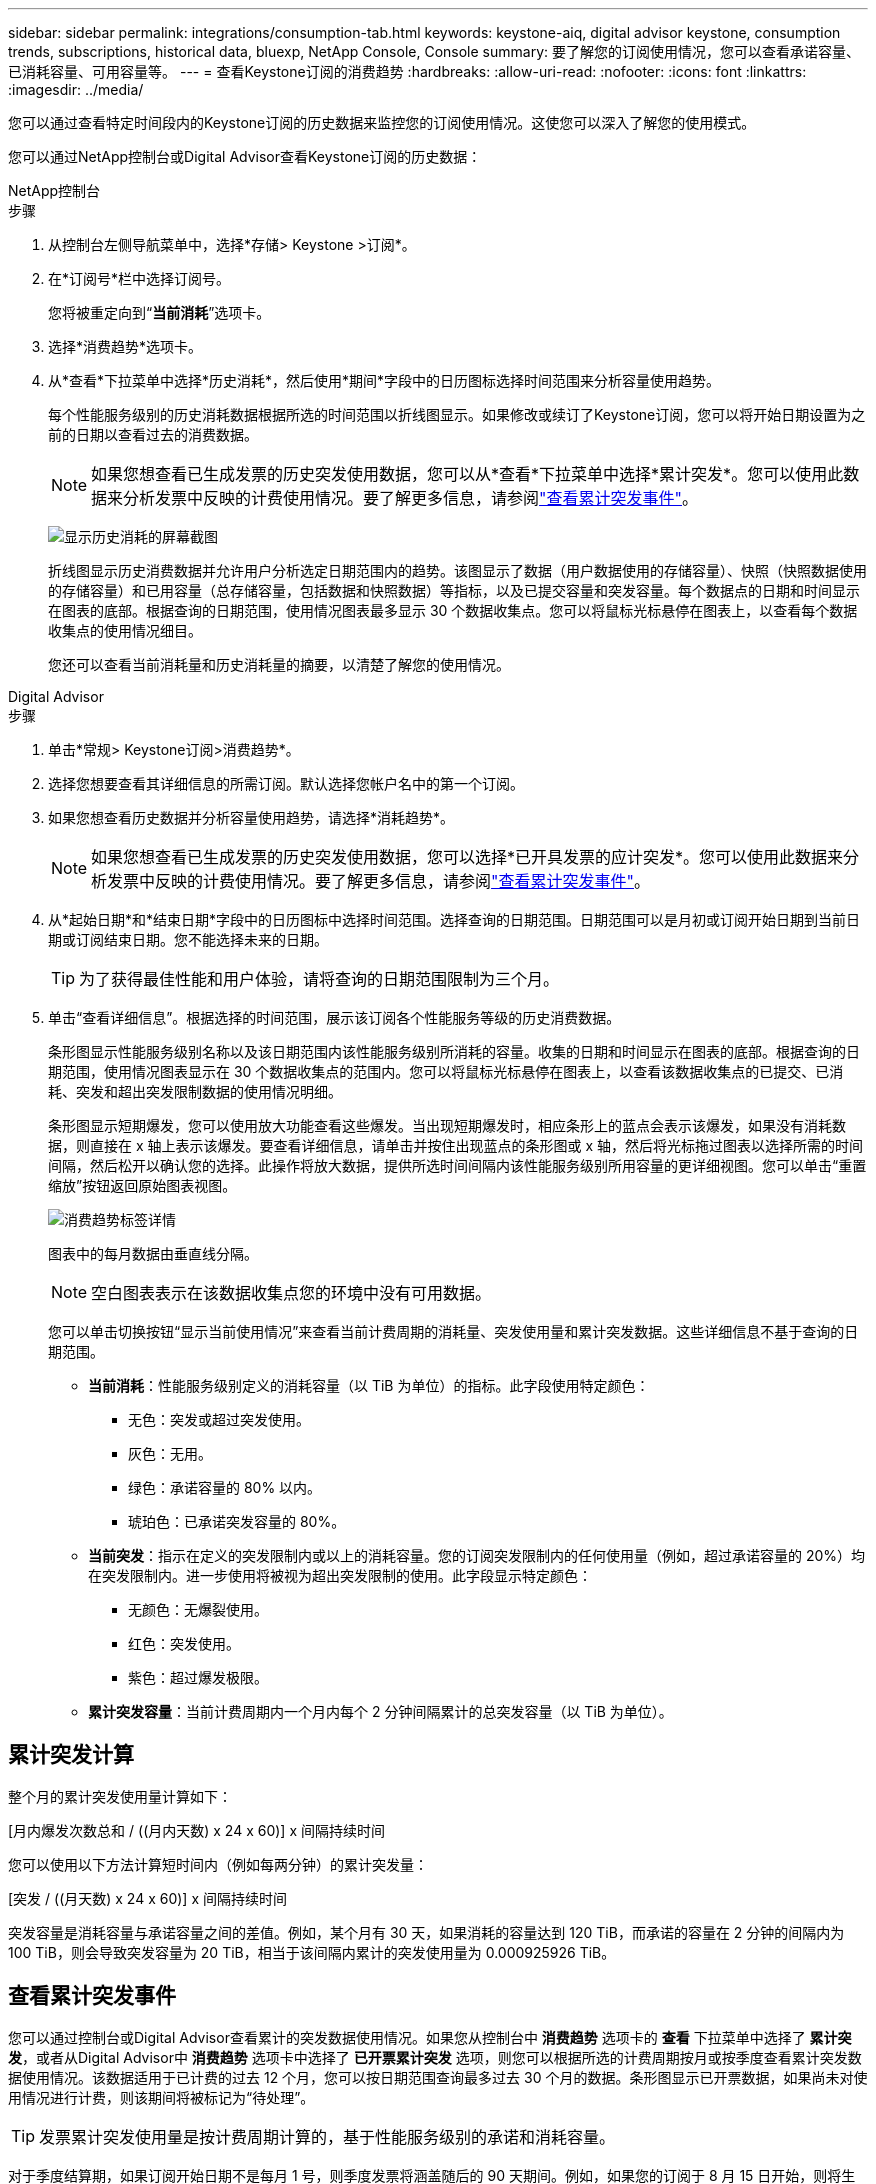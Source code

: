 ---
sidebar: sidebar 
permalink: integrations/consumption-tab.html 
keywords: keystone-aiq, digital advisor keystone, consumption trends, subscriptions, historical data, bluexp, NetApp Console, Console 
summary: 要了解您的订阅使用情况，您可以查看承诺容量、已消耗容量、可用容量等。 
---
= 查看Keystone订阅的消费趋势
:hardbreaks:
:allow-uri-read: 
:nofooter: 
:icons: font
:linkattrs: 
:imagesdir: ../media/


[role="lead"]
您可以通过查看特定时间段内的Keystone订阅的历史数据来监控您的订阅使用情况。这使您可以深入了解您的使用模式。

您可以通过NetApp控制台或Digital Advisor查看Keystone订阅的历史数据：

[role="tabbed-block"]
====
.NetApp控制台
--
.步骤
. 从控制台左侧导航菜单中，选择*存储> Keystone >订阅*。
. 在*订阅号*栏中选择订阅号。
+
您将被重定向到“*当前消耗*”选项卡。

. 选择*消费趋势*选项卡。
. 从*查看*下拉菜单中选择*历史消耗*，然后使用*期间*字段中的日历图标选择时间范围来分析容量使用趋势。
+
每个性能服务级别的历史消耗数据根据所选的时间范围以折线图显示。如果修改或续订了Keystone订阅，您可以将开始日期设置为之前的日期以查看过去的消费数据。

+

NOTE: 如果您想查看已生成发票的历史突发使用数据，您可以从*查看*下拉菜单中选择*累计突发*。您可以使用此数据来分析发票中反映的计费使用情况。要了解更多信息，请参阅link:../integrations/consumption-tab.html#view-accrued-burst["查看累计突发事件"]。

+
image:bxp-consumption-trend.png["显示历史消耗的屏幕截图"]

+
折线图显示历史消费数据并允许用户分析选定日期范围内的趋势。该图显示了数据（用户数据使用的存储容量）、快照（快照数据使用的存储容量）和已用容量（总存储容量，包括数据和快照数据）等指标，以及已提交容量和突发容量。每个数据点的日期和时间显示在图表的底部。根据查询的日期范围，使用情况图表最多显示 30 个数据收集点。您可以将鼠标光标悬停在图表上，以查看每个数据收集点的使用情况细目。

+
您还可以查看当前消耗量和历史消耗量的摘要，以清楚了解您的使用情况。



--
.Digital Advisor
--
.步骤
. 单击*常规> Keystone订阅>消费趋势*。
. 选择您想要查看其详细信息的所需订阅。默认选择您帐户名中的第一个订阅。
. 如果您想查看历史数据并分析容量使用趋势，请选择*消耗趋势*。
+

NOTE: 如果您想查看已生成发票的历史突发使用数据，您可以选择*已开具发票的应计突发*。您可以使用此数据来分析发票中反映的计费使用情况。要了解更多信息，请参阅link:../integrations/consumption-tab.html#view-accrued-burst["查看累计突发事件"]。

. 从*起始日期*和*结束日期*字段中的日历图标中选择时间范围。选择查询的日期范围。日期范围可以是月初或订阅开始日期到当前日期或订阅结束日期。您不能选择未来的日期。
+

TIP: 为了获得最佳性能和用户体验，请将查询的日期范围限制为三个月。

. 单击“查看详细信息”。根据选择的时间范围，展示该订阅各个性能服务等级的历史消费数据。
+
条形图显示性能服务级别名称以及该日期范围内该性能服务级别所消耗的容量。收集的日期和时间显示在图表的底部。根据查询的日期范围，使用情况图表显示在 30 个数据收集点的范围内。您可以将鼠标光标悬停在图表上，以查看该数据收集点的已提交、已消耗、突发和超出突发限制数据的使用情况明细。

+
条形图显示短期爆发，您可以使用放大功能查看这些爆发。当出现短期爆发时，相应条形上的蓝点会表示该爆发，如果没有消耗数据，则直接在 x 轴上表示该爆发。要查看详细信息，请单击并按住出现蓝点的条形图或 x 轴，然后将光标拖过图表以选择所需的时间间隔，然后松开以确认您的选择。此操作将放大数据，提供所选时间间隔内该性能服务级别所用容量的更详细视图。您可以单击“重置缩放”按钮返回原始图表视图。

+
image:aiq-ks-subtime-7.png["消费趋势标签详情"]

+
图表中的每月数据由垂直线分隔。

+

NOTE: 空白图表表示在该数据收集点您的环境中没有可用数据。

+
您可以单击切换按钮“显示当前使用情况”来查看当前计费周期的消耗量、突发使用量和累计突发数据。这些详细信息不基于查询的日期范围。

+
** *当前消耗*：性能服务级别定义的消耗容量（以 TiB 为单位）的指标。此字段使用特定颜色：
+
*** 无色：突发或超过突发使用。
*** 灰色：无用。
*** 绿色：承诺容量的 80% 以内。
*** 琥珀色：已承诺突发容量的 80%。


** *当前突发*：指示在定义的突发限制内或以上的消耗容量。您的订阅突发限制内的任何使用量（例如，超过承诺容量的 20%）均在突发限制内。进一步使用将被视为超出突发限制的使用。此字段显示特定颜色：
+
*** 无颜色：无爆裂使用。
*** 红色：突发使用。
*** 紫色：超过爆发极限。


** *累计突发容量*：当前计费周期内一个月内每个 2 分钟间隔累计的总突发容量（以 TiB 为单位）。




--
====


== 累计突发计算

整个月的累计突发使用量计算如下：

[月内爆发次数总和 / ((月内天数) x 24 x 60)] x 间隔持续时间

您可以使用以下方法计算短时间内（例如每两分钟）的累计突发量：

[突发 / ((月天数) x 24 x 60)] x 间隔持续时间

突发容量是消耗容量与承诺容量之间的差值。例如，某个月有 30 天，如果消耗的容量达到 120 TiB，而承诺的容量在 2 分钟的间隔内为 100 TiB，则会导致突发容量为 20 TiB，相当于该间隔内累计的突发使用量为 0.000925926 TiB。



== 查看累计突发事件

您可以通过控制台或Digital Advisor查看累计的突发数据使用情况。如果您从控制台中 *消费趋势* 选项卡的 *查看* 下拉菜单中选择了 *累计突发*，或者从Digital Advisor中 *消费趋势* 选项卡中选择了 *已开票累计突发* 选项，则您可以根据所选的计费周期按月或按季度查看累计突发数据使用情况。该数据适用于已计费的过去 12 个月，您可以按日期范围查询最多过去 30 个月的数据。条形图显示已开票数据，如果尚未对使用情况进行计费，则该期间将被标记为“待处理”。


TIP: 发票累计突发使用量是按计费周期计算的，基于性能服务级别的承诺和消耗容量。

对于季度结算期，如果订阅开始日期不是每月 1 号，则季度发票将涵盖随后的 90 天期间。例如，如果您的订阅于 8 月 15 日开始，则将生成 8 月 15 日至 10 月 14 日期间的发票。

如果您从按季度计费改为按月计费，季度发票仍将涵盖 90 天的期限，并在每个季度的最后一个月生成两张发票：一张针对季度计费期，另一张针对该月的剩余天数。此转换允许每月结算期从下个月的 1 号开始。例如，如果您的订阅于 10 月 15 日开始，则在 2 月 1 日每月结算期开始之前，您将在 1 月份收到两张发票 - 一张为 10 月 15 日至 1 月 14 日的发票，另一张为 1 月 15 日至 1 月 31 日的发票。

image:accr-burst-2.png["每季度累计突发使用量"]

此功能在仅预览模式下可用。联系您的 KSM 了解有关此功能的更多信息。



== 查看每日累计突发数据使用量

您可以通过控制台或Digital Advisor查看每月或每季度计费期间的每日累计突发数据使用量。在控制台中，如果您从 *消费趋势* 选项卡中的 *查看* 下拉菜单中选择 *累计突发*，则 *按天累计突发* 表将提供详细数据，包括时间戳、已提交、已消耗和累计突发容量。

image:bxp-accrued-burst-days.png["显示按天累计突发量的屏幕截图"]

在Digital Advisor中，当您单击显示来自 *Invoiced Accrued Burst* 选项的发票数据的栏时，您会看到条形图下方的 Billable Provisioned Capacity 部分，其中提供图形和表格查看选项。默认图表视图以折线图格式显示每日累计的突发数据使用情况，显示使用情况随时间的变化。

image:invoiced-daily-accr-burst-1.png["显示条形图的屏幕截图"]

以折线图形式显示每日累计突发数据使用量的示例图：

image:invoiced-daily-accr-burst-date.png["以折线图形式显示突发使用情况数据的屏幕截图"]

您可以通过单击图表右上角的“表格”选项切换到表格视图。表格视图提供详细的每日使用情况指标，包括性能服务级别、时间戳、承诺容量、消耗容量和可计费配置容量。您还可以生成 CSV 格式的这些详细信息的报告以供将来使用和比较。



== MetroCluster高级数据保护参考图表

如果您已订阅高级数据保护附加服务，则可以在Digital Advisor中的“消费趋势”选项卡上查看MetroCluster合作伙伴站点的消费数据细目。

有关高级数据保护附加服务的信息，请参阅link:../concepts/adp.html["高级数据保护"]。

如果您的ONTAP存储环境中的集群是在MetroCluster设置中配置的，则Keystone订阅的消耗数据将拆分到同一个历史数据图表中，以显示主站点和镜像站点的基本性能服务级别的消耗情况。


NOTE: 消耗条形图仅按基本性能服务级别进行拆分。对于高级数据保护附加服务，即_Advanced Data-Protect_性能服务级别，不会出现这种界限。

.高级数据保护性能服务级别
对于“高级数据保护”性能服务级别，总消耗在合作伙伴站点之间分配，每个合作伙伴站点的使用情况都会反映在单独的订阅中并计费；一个订阅用于主站点，另一个订阅用于镜像站点。这就是为什么当您在“消费趋势”选项卡上选择主站点的订阅号时，高级数据保护附加服务的消费图表仅显示主站点的离散消费详情。由于MetroCluster配置中的每个伙伴站点都充当源和镜像，因此每个站点的总消耗包括源卷和在该站点创建的镜像卷。


TIP: *当前消耗*选项卡中订阅的跟踪 ID 旁边的工具提示可帮助您识别MetroCluster设置中的合作伙伴订阅。

.基本性能服务水平
对于基本性能服务级别，每个卷均按在主站点和镜像站点的配置收费，因此同一条条形图会根据主站点和镜像站点的消耗情况进行划分。

.您可以看到主要订阅的内容
下图显示了“性能”性能服务级别（基本性能服务级别）和主要订阅号的图表。相同的历史数据图表还以与主站点相同的颜色代码的较浅色调表示镜像站点的消耗。鼠标悬停时的工具提示会显示主站点和镜像站点的消耗明细（以 TiB 为单位），分别为 95.04 TiB 和 93.38 TiB。

image:mcc-chart-2.png["mcc 主"]

对于“高级数据保护”性能服务级别，图表如下所示：

image:adp-src-2.png["mcc 主基地"]

显示的消耗量 94.21 TiB 代表主要订阅的使用情况。鉴于高级数据保护将消费分散到具有单独订阅的合作伙伴站点之间，因此该图表仅显示主要站点的使用情况。要了解高级数据保护附加服务的定价，请参阅link:../concepts/adp.html#understand-pricing["了解定价"]。

.二级（镜像站点）订阅中可以看到的内容
当您检查辅助订阅时，您可以看到与伙伴站点位于同一数据收集点的_Performance_性能服务级别（基本性能服务级别）的条形图是反转的，主站点和镜像站点的消耗细分分别为 93.38 TiB 和 95.04 TiB。

image:mcc-chart-mirror-2.png["mcc镜像"]

对于“高级数据保护”性能服务级别，对于与合作伙伴站点相同的收集点，图表显示如下：

image:adp-mir-2.png["mcc 镜座"]

有关MetroCluster如何保护您的数据的信息，请参阅 https://docs.netapp.com/us-en/ontap-metrocluster/manage/concept_understanding_mcc_data_protection_and_disaster_recovery.html["了解 MetroCluster 数据保护和灾难恢复"^]。
